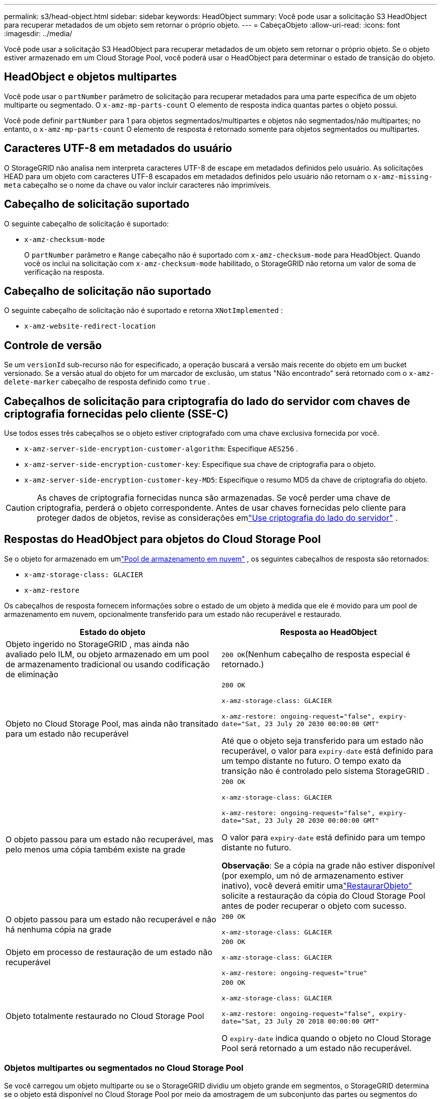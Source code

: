 ---
permalink: s3/head-object.html 
sidebar: sidebar 
keywords: HeadObject 
summary: Você pode usar a solicitação S3 HeadObject para recuperar metadados de um objeto sem retornar o próprio objeto. 
---
= CabeçaObjeto
:allow-uri-read: 
:icons: font
:imagesdir: ../media/


[role="lead"]
Você pode usar a solicitação S3 HeadObject para recuperar metadados de um objeto sem retornar o próprio objeto.  Se o objeto estiver armazenado em um Cloud Storage Pool, você poderá usar o HeadObject para determinar o estado de transição do objeto.



== HeadObject e objetos multipartes

Você pode usar o `partNumber` parâmetro de solicitação para recuperar metadados para uma parte específica de um objeto multiparte ou segmentado.  O `x-amz-mp-parts-count` O elemento de resposta indica quantas partes o objeto possui.

Você pode definir `partNumber` para 1 para objetos segmentados/multipartes e objetos não segmentados/não multipartes; no entanto, o `x-amz-mp-parts-count` O elemento de resposta é retornado somente para objetos segmentados ou multipartes.



== Caracteres UTF-8 em metadados do usuário

O StorageGRID não analisa nem interpreta caracteres UTF-8 de escape em metadados definidos pelo usuário.  As solicitações HEAD para um objeto com caracteres UTF-8 escapados em metadados definidos pelo usuário não retornam o `x-amz-missing-meta` cabeçalho se o nome da chave ou valor incluir caracteres não imprimíveis.



== Cabeçalho de solicitação suportado

O seguinte cabeçalho de solicitação é suportado:

* `x-amz-checksum-mode`
+
O `partNumber` parâmetro e `Range` cabeçalho não é suportado com `x-amz-checksum-mode` para HeadObject.  Quando você os inclui na solicitação com `x-amz-checksum-mode` habilitado, o StorageGRID não retorna um valor de soma de verificação na resposta.





== Cabeçalho de solicitação não suportado

O seguinte cabeçalho de solicitação não é suportado e retorna `XNotImplemented` :

* `x-amz-website-redirect-location`




== Controle de versão

Se um `versionId` sub-recurso não for especificado, a operação buscará a versão mais recente do objeto em um bucket versionado.  Se a versão atual do objeto for um marcador de exclusão, um status "Não encontrado" será retornado com o `x-amz-delete-marker` cabeçalho de resposta definido como `true` .



== Cabeçalhos de solicitação para criptografia do lado do servidor com chaves de criptografia fornecidas pelo cliente (SSE-C)

Use todos esses três cabeçalhos se o objeto estiver criptografado com uma chave exclusiva fornecida por você.

* `x-amz-server-side-encryption-customer-algorithm`: Especifique `AES256` .
* `x-amz-server-side-encryption-customer-key`: Especifique sua chave de criptografia para o objeto.
* `x-amz-server-side-encryption-customer-key-MD5`: Especifique o resumo MD5 da chave de criptografia do objeto.



CAUTION: As chaves de criptografia fornecidas nunca são armazenadas.  Se você perder uma chave de criptografia, perderá o objeto correspondente.  Antes de usar chaves fornecidas pelo cliente para proteger dados de objetos, revise as considerações emlink:using-server-side-encryption.html["Use criptografia do lado do servidor"] .



== Respostas do HeadObject para objetos do Cloud Storage Pool

Se o objeto for armazenado em umlink:../ilm/what-cloud-storage-pool-is.html["Pool de armazenamento em nuvem"] , os seguintes cabeçalhos de resposta são retornados:

* `x-amz-storage-class: GLACIER`
* `x-amz-restore`


Os cabeçalhos de resposta fornecem informações sobre o estado de um objeto à medida que ele é movido para um pool de armazenamento em nuvem, opcionalmente transferido para um estado não recuperável e restaurado.

[cols="1a,1a"]
|===
| Estado do objeto | Resposta ao HeadObject 


 a| 
Objeto ingerido no StorageGRID , mas ainda não avaliado pelo ILM, ou objeto armazenado em um pool de armazenamento tradicional ou usando codificação de eliminação
 a| 
`200 OK`(Nenhum cabeçalho de resposta especial é retornado.)



 a| 
Objeto no Cloud Storage Pool, mas ainda não transitado para um estado não recuperável
 a| 
`200 OK`

`x-amz-storage-class: GLACIER`

`x-amz-restore: ongoing-request="false", expiry-date="Sat, 23 July 20 2030 00:00:00 GMT"`

Até que o objeto seja transferido para um estado não recuperável, o valor para `expiry-date` está definido para um tempo distante no futuro.  O tempo exato da transição não é controlado pelo sistema StorageGRID .



 a| 
O objeto passou para um estado não recuperável, mas pelo menos uma cópia também existe na grade
 a| 
`200 OK`

`x-amz-storage-class: GLACIER`

`x-amz-restore: ongoing-request="false", expiry-date="Sat, 23 July 20 2030 00:00:00 GMT"`

O valor para `expiry-date` está definido para um tempo distante no futuro.

*Observação*: Se a cópia na grade não estiver disponível (por exemplo, um nó de armazenamento estiver inativo), você deverá emitir umalink:post-object-restore.html["RestaurarObjeto"] solicite a restauração da cópia do Cloud Storage Pool antes de poder recuperar o objeto com sucesso.



 a| 
O objeto passou para um estado não recuperável e não há nenhuma cópia na grade
 a| 
`200 OK`

`x-amz-storage-class: GLACIER`



 a| 
Objeto em processo de restauração de um estado não recuperável
 a| 
`200 OK`

`x-amz-storage-class: GLACIER`

`x-amz-restore: ongoing-request="true"`



 a| 
Objeto totalmente restaurado no Cloud Storage Pool
 a| 
`200 OK`

`x-amz-storage-class: GLACIER`

`x-amz-restore: ongoing-request="false", expiry-date="Sat, 23 July 20 2018 00:00:00 GMT"`

O `expiry-date` indica quando o objeto no Cloud Storage Pool será retornado a um estado não recuperável.

|===


=== Objetos multipartes ou segmentados no Cloud Storage Pool

Se você carregou um objeto multiparte ou se o StorageGRID dividiu um objeto grande em segmentos, o StorageGRID determina se o objeto está disponível no Cloud Storage Pool por meio da amostragem de um subconjunto das partes ou segmentos do objeto.  Em alguns casos, uma solicitação HeadObject pode retornar incorretamente `x-amz-restore: ongoing-request="false"` quando algumas partes do objeto já foram transferidas para um estado não recuperável ou quando algumas partes do objeto ainda não foram restauradas.



== HeadObject e replicação entre grades

Se você estiver usandolink:../admin/grid-federation-overview.html["federação de grade"] elink:../tenant/grid-federation-manage-cross-grid-replication.html["replicação entre grades"] estiver habilitado para um bucket, o cliente S3 poderá verificar o status de replicação de um objeto emitindo uma solicitação HeadObject.  A resposta inclui o StorageGRID específico `x-ntap-sg-cgr-replication-status` cabeçalho de resposta, que terá um dos seguintes valores:

[cols="1a,2a"]
|===
| Grade | Status de replicação 


 a| 
Fonte
 a| 
* *CONCLUÍDO*: A replicação foi bem-sucedida.
* *PENDENTE*: O objeto ainda não foi replicado.
* *FALHA*: A replicação falhou com uma falha permanente. Um usuário deve resolver o erro.




 a| 
Destino
 a| 
*REPLICA*: O objeto foi replicado da grade de origem.

|===

NOTE: O StorageGRID não oferece suporte a `x-amz-replication-status` cabeçalho.
